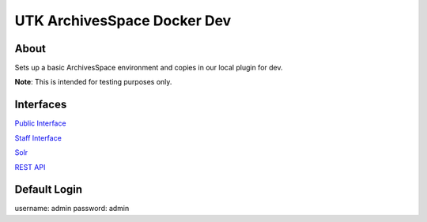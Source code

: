 ============================
UTK ArchivesSpace Docker Dev
============================

-----
About
-----

Sets up a basic ArchivesSpace environment and copies in our local plugin for dev.

**Note**: This is intended for testing purposes only.

----------
Interfaces
----------

`Public Interface <http://0.0.0.0:8081/>`_

`Staff Interface <http://0.0.0.0:8080/>`_

`Solr <http://0.0.0.0:8090/>`_

`REST API <http://0.0.0.0:8089/>`_

-------------
Default Login
-------------

username: admin
password: admin
